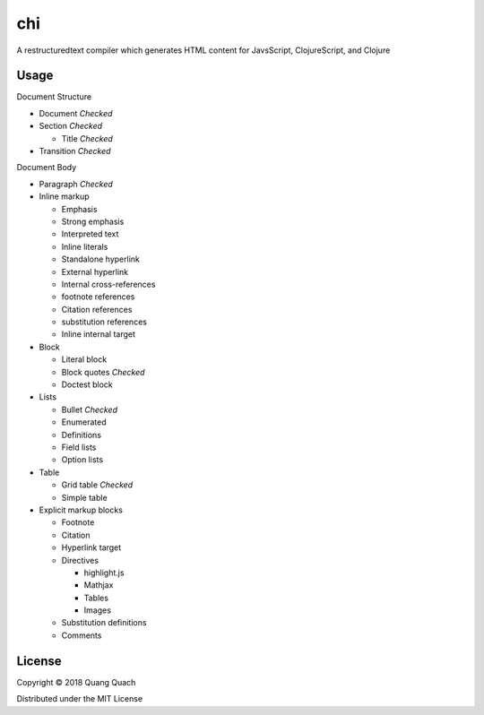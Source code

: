 ===
chi
===

A restructuredtext compiler which generates HTML content for
JavsScript, ClojureScript, and Clojure

Usage
-----

Document Structure

- Document `Checked`
- Section `Checked`

  + Title `Checked`
- Transition `Checked`

Document Body

- Paragraph `Checked`
- Inline markup

  + Emphasis
  + Strong emphasis
  + Interpreted text
  + Inline literals
  + Standalone hyperlink
  + External hyperlink
  + Internal cross-references
  + footnote references
  + Citation references
  + substitution references
  + Inline internal target
- Block

  + Literal block
  + Block quotes `Checked`
  + Doctest block
- Lists

  + Bullet `Checked`
  + Enumerated
  + Definitions
  + Field lists
  + Option lists
- Table

  + Grid table `Checked`
  + Simple table
- Explicit markup blocks

  + Footnote
  + Citation
  + Hyperlink target
  + Directives

    - highlight.js
    - Mathjax
    - Tables
    - Images
  + Substitution definitions
  + Comments

License
-------

Copyright © 2018 Quang Quach

Distributed under the MIT License
